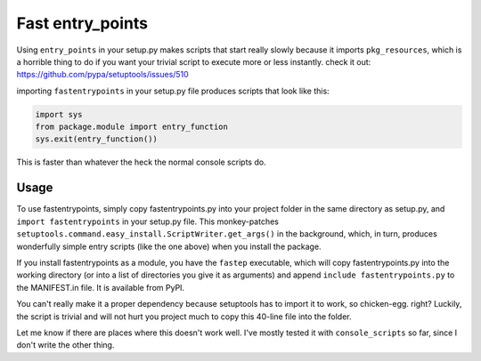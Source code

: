 Fast entry_points
=================
Using ``entry_points`` in your setup.py makes scripts that start really
slowly because it imports ``pkg_resources``, which is a horrible thing
to do if you want your trivial script to execute more or less instantly.
check it out: https://github.com/pypa/setuptools/issues/510

importing ``fastentrypoints`` in your setup.py file produces scripts
that look like this:

.. code:: python

  import sys
  from package.module import entry_function
  sys.exit(entry_function())

This is faster than whatever the heck the normal console scripts do.

Usage
-----
To use fastentrypoints, simply copy fastentrypoints.py into your project
folder in the same directory as setup.py, and ``import fastentrypoints``
in your setup.py file. This monkey-patches
``setuptools.command.easy_install.ScriptWriter.get_args()`` in the
background, which, in turn, produces wonderfully simple entry
scripts (like the one above) when you install the package.

If you install fastentrypoints as a module, you have the ``fastep``
executable, which will copy fastentrypoints.py into the working
directory (or into a list of directories you give it as arguments) and
append ``include fastentrypoints.py`` to the MANIFEST.in file. It
is available from PyPI.

You can't really make it a proper dependency because setuptools has to
import it to work, so chicken-egg. right? Luckily, the script is trivial
and will not hurt you project much to copy this 40-line file into the
folder.

Let me know if there are places where this doesn't work well. I've
mostly tested it with ``console_scripts`` so far, since I don't write
the other thing.

.. Distributing with PyPI
.. ~~~~~~~~~~~~~~~~~~~~~~
.. PyPI doesn't distribute everything in your project directory, only what
.. it needs to build. This makes importing fastentrypoints a bit tricky. I
.. came up with this crazy hack to make fastentrypoints work even when it
.. is not on the system, thereby making it work with PyPI. It downloads the
.. source into ram an execs it (in its own namespace), and it's gone
.. without a trace.
.. 
.. .. code:: python
.. 
..   try:
..       from urllib import request
..   except ImportError:
..       import urllib2 as request
..   fastep = request.urlopen('https://raw.githubusercontent.com/ninjaaron/fast-entry_points/master/fastentrypoints.py')
..   namespace = {}
..   exec(fastep.read(), namespace)
.. 
.. so yeah, that just happened. If anyone can think of another way to
.. import a module without it being on the system, I'd be glad to hear it.


